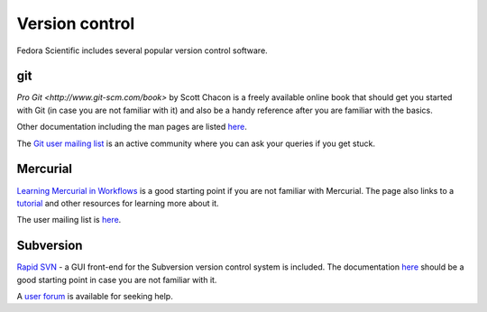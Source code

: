 Version control
---------------

Fedora Scientific includes several popular version control software.

git
===

`Pro Git <http://www.git-scm.com/book>` by Scott Chacon is a freely
available online book that should get you started with Git (in case you are
not familiar with it) and also be a handy reference after you are
familiar with the basics.

Other documentation including the man pages are listed `here
<http://www.git-scm.com/documentation>`__. 

The `Git user mailing list
<https://groups.google.com/forum/?fromgroups#!forum/git-users>`__ is
an active community where you can ask your queries if you get stuck.

Mercurial
=========

`Learning Mercurial in Workflows
<http://mercurial.selenic.com/guide>`__ is a good starting point if
you are not familiar with Mercurial. The page also links to a
`tutorial <http://www.selenic.com/mercurial/wiki/Tutorial>`__ 
and other resources for learning more about it.

The user mailing list is `here
<http://www.selenic.com/pipermail/mercurial/>`__.


Subversion
==========

`Rapid SVN <http://rapidsvn.tigris.org/>`__  - a GUI front-end for the
Subversion version control system is included. The documentation `here
<http://www.rapidsvn.org/index.php/OnlineHelp:Contents>`__ should be a
good starting point in case you are not familiar with it.

A `user forum
<http://rapidsvn.tigris.org/ds/viewForumSummary.do?dsForumId=671>`__
is available for seeking help.
